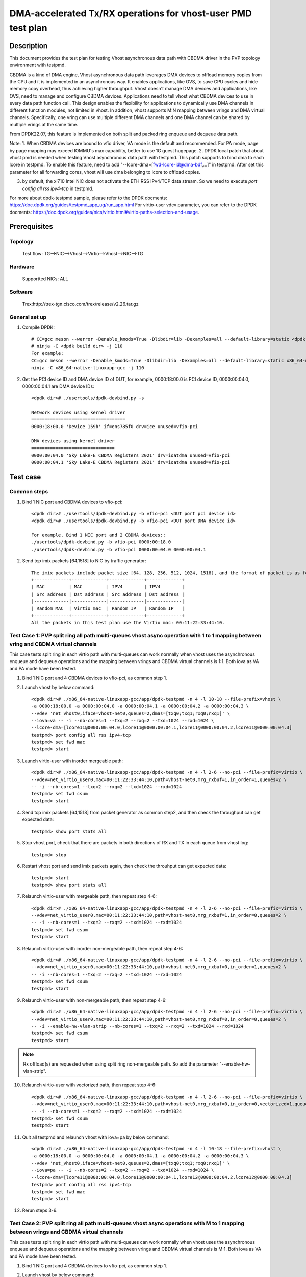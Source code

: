 .. SPDX-License-Identifier: BSD-3-Clause
   Copyright(c) 2022 Intel Corporation

=============================================================
DMA-accelerated Tx/RX operations for vhost-user PMD test plan
=============================================================

Description
===========

This document provides the test plan for testing Vhost asynchronous
data path with CBDMA driver in the PVP topology environment with testpmd.

CBDMA is a kind of DMA engine, Vhost asynchronous data path leverages DMA devices
to offload memory copies from the CPU and it is implemented in an asynchronous way.
It enables applications, like OVS, to save CPU cycles and hide memory copy overhead, thus achieving higher throughput.
Vhost doesn't manage DMA devices and applications, like OVS, need to manage and configure CBDMA devices.
Applications need to tell vhost what CBDMA devices to use in every data path function call.
This design enables the flexibility for applications to dynamically use DMA channels in different
function modules, not limited in vhost. In addition, vhost supports M:N mapping between vrings
and DMA virtual channels. Specifically, one vring can use multiple different DMA channels
and one DMA channel can be shared by multiple vrings at the same time.

From DPDK22.07, this feature is implemented on both split and packed ring enqueue and dequeue data path.

Note:
1. When CBDMA devices are bound to vfio driver, VA mode is the default and recommended.
For PA mode, page by page mapping may exceed IOMMU's max capability, better to use 1G guest hugepage.
2. DPDK local patch that about vhost pmd is needed when testing Vhost asynchronous data path with testpmd.
This patch supports to bind dma to each lcore in testpmd. To enable this feature, need to add
"--lcore-dma=[fwd-lcore-id@dma-bdf,...]" in testpmd. After set this parameter for all forwarding cores,
vhost will use dma belonging to lcore to offload copies.

3. by default, the xl710 Intel NIC does not activate the ETH RSS IPv4/TCP data stream. So we need to execute  `port config all rss ipv4-tcp` in testpmd.

For more about dpdk-testpmd sample, please refer to the DPDK docments:
https://doc.dpdk.org/guides/testpmd_app_ug/run_app.html
For virtio-user vdev parameter, you can refer to the DPDK docments:
https://doc.dpdk.org/guides/nics/virtio.html#virtio-paths-selection-and-usage.

Prerequisites
=============

Topology
--------
    Test flow: TG-->NIC-->Vhost-->Virtio-->Vhost-->NIC-->TG

Hardware
--------
    Supportted NICs: ALL

Software
--------
    Trex:http://trex-tgn.cisco.com/trex/release/v2.26.tar.gz

General set up
--------------
1. Compile DPDK::

    # CC=gcc meson --werror -Denable_kmods=True -Dlibdir=lib -Dexamples=all --default-library=static <dpdk build dir>
    # ninja -C <dpdk build dir> -j 110
    For example:
    CC=gcc meson --werror -Denable_kmods=True -Dlibdir=lib -Dexamples=all --default-library=static x86_64-native-linuxapp-gcc
    ninja -C x86_64-native-linuxapp-gcc -j 110

2. Get the PCI device ID and DMA device ID of DUT, for example, 0000:18:00.0 is PCI device ID, 0000:00:04.0, 0000:00:04.1 are DMA device IDs::

    <dpdk dir># ./usertools/dpdk-devbind.py -s

    Network devices using kernel driver
    ===================================
    0000:18:00.0 'Device 159b' if=ens785f0 drv=ice unused=vfio-pci

    DMA devices using kernel driver
    ===============================
    0000:00:04.0 'Sky Lake-E CBDMA Registers 2021' drv=ioatdma unused=vfio-pci
    0000:00:04.1 'Sky Lake-E CBDMA Registers 2021' drv=ioatdma unused=vfio-pci

Test case
=========

Common steps
------------
1. Bind 1 NIC port and CBDMA devices to vfio-pci::

    <dpdk dir># ./usertools/dpdk-devbind.py -b vfio-pci <DUT port pci device id>
    <dpdk dir># ./usertools/dpdk-devbind.py -b vfio-pci <DUT port DMA device id>

    For example, Bind 1 NIC port and 2 CBDMA devices::
    ./usertools/dpdk-devbind.py -b vfio-pci 0000:00:18.0
    ./usertools/dpdk-devbind.py -b vfio-pci 0000:00:04.0 0000:00:04.1

2. Send tcp imix packets [64,1518] to NIC by traffic generator::

    The imix packets include packet size [64, 128, 256, 512, 1024, 1518], and the format of packet is as follows.
    +-------------+-------------+-------------+-------------+
    | MAC         | MAC         | IPV4        | IPV4        |
    | Src address | Dst address | Src address | Dst address |
    |-------------|-------------|-------------|-------------|
    | Random MAC  | Virtio mac  | Random IP   | Random IP   |
    +-------------+-------------+-------------+-------------+
    All the packets in this test plan use the Virtio mac: 00:11:22:33:44:10.

Test Case 1: PVP split ring all path multi-queues vhost async operation with 1 to 1 mapping between vring and CBDMA virtual channels
------------------------------------------------------------------------------------------------------------------------------------
This case tests split ring in each virtio path with multi-queues can work normally when vhost uses the asynchronous enqueue and dequeue operations
and the mapping between vrings and CBDMA virtual channels is 1:1. Both iova as VA and PA mode have been tested.

1. Bind 1 NIC port and 4 CBDMA devices to vfio-pci, as common step 1.

2. Launch vhost by below command::

	<dpdk dir># ./x86_64-native-linuxapp-gcc/app/dpdk-testpmd -n 4 -l 10-18 --file-prefix=vhost \
	-a 0000:18:00.0 -a 0000:00:04.0 -a 0000:00:04.1 -a 0000:00:04.2 -a 0000:00:04.3 \
	--vdev 'net_vhost0,iface=vhost-net0,queues=2,dmas=[txq0;txq1;rxq0;rxq1]' \
	--iova=va -- -i --nb-cores=1 --txq=2 --rxq=2 --txd=1024 --rxd=1024 \
	--lcore-dma=[lcore11@0000:00:04.0,lcore11@0000:00:04.1,lcore11@0000:00:04.2,lcore11@0000:00:04.3]
	testpmd> port config all rss ipv4-tcp
	testpmd> set fwd mac
	testpmd> start

3. Launch virtio-user with inorder mergeable path::

	<dpdk dir># ./x86_64-native-linuxapp-gcc/app/dpdk-testpmd -n 4 -l 2-6 --no-pci --file-prefix=virtio \
	--vdev=net_virtio_user0,mac=00:11:22:33:44:10,path=vhost-net0,mrg_rxbuf=1,in_order=1,queues=2 \
	-- -i --nb-cores=1 --txq=2 --rxq=2 --txd=1024 --rxd=1024
	testpmd> set fwd csum
	testpmd> start

4. Send tcp imix packets [64,1518] from packet generator as common step2, and then check the throughput can get expected data::

    testpmd> show port stats all

5. Stop vhost port, check that there are packets in both directions of RX and TX in each queue from vhost log::

    testpmd> stop

6. Restart vhost port and send imix packets again, then check the throuhput can get expected data::

    testpmd> start
    testpmd> show port stats all

7. Relaunch virtio-user with mergeable path, then repeat step 4-6::

	<dpdk dir># ./x86_64-native-linuxapp-gcc/app/dpdk-testpmd -n 4 -l 2-6 --no-pci --file-prefix=virtio \
	--vdev=net_virtio_user0,mac=00:11:22:33:44:10,path=vhost-net0,mrg_rxbuf=1,in_order=0,queues=2 \
	-- -i --nb-cores=1 --txq=2 --rxq=2 --txd=1024 --rxd=1024
	testpmd> set fwd csum
	testpmd> start

8. Relaunch virtio-user with inorder non-mergeable path, then repeat step 4-6::

	<dpdk dir># ./x86_64-native-linuxapp-gcc/app/dpdk-testpmd -n 4 -l 2-6 --no-pci --file-prefix=virtio \
	--vdev=net_virtio_user0,mac=00:11:22:33:44:10,path=vhost-net0,mrg_rxbuf=0,in_order=1,queues=2 \
	-- -i --nb-cores=1 --txq=2 --rxq=2 --txd=1024 --rxd=1024
	testpmd> set fwd csum
	testpmd> start

9. Relaunch virtio-user with non-mergeable path, then repeat step 4-6::

	<dpdk dir># ./x86_64-native-linuxapp-gcc/app/dpdk-testpmd -n 4 -l 2-6 --no-pci --file-prefix=virtio \
	--vdev=net_virtio_user0,mac=00:11:22:33:44:10,path=vhost-net0,mrg_rxbuf=0,in_order=0,queues=2 \
	-- -i --enable-hw-vlan-strip --nb-cores=1 --txq=2 --rxq=2 --txd=1024 --rxd=1024
	testpmd> set fwd csum
	testpmd> start

.. note::

	Rx offload(s) are requested when using split ring non-mergeable path. So add the parameter "--enable-hw-vlan-strip".

10. Relaunch virtio-user with vectorized path, then repeat step 4-6::

	<dpdk dir># ./x86_64-native-linuxapp-gcc/app/dpdk-testpmd -n 4 -l 2-6 --no-pci --file-prefix=virtio \
	--vdev=net_virtio_user0,mac=00:11:22:33:44:10,path=vhost-net0,mrg_rxbuf=0,in_order=0,vectorized=1,queues=2 \
	-- -i --nb-cores=1 --txq=2 --rxq=2 --txd=1024 --rxd=1024
	testpmd> set fwd csum
	testpmd> start

11. Quit all testpmd and relaunch vhost with iova=pa by below command::

	<dpdk dir># ./x86_64-native-linuxapp-gcc/app/dpdk-testpmd -n 4 -l 10-18 --file-prefix=vhost \
	-a 0000:18:00.0 -a 0000:00:04.0 -a 0000:00:04.1 -a 0000:00:04.2 -a 0000:00:04.3 \
	--vdev 'net_vhost0,iface=vhost-net0,queues=2,dmas=[txq0;txq1;rxq0;rxq1]' \
	--iova=pa -- -i --nb-cores=2 --txq=2 --rxq=2 --txd=1024 --rxd=1024 \
	--lcore-dma=[lcore11@0000:00:04.0,lcore11@0000:00:04.1,lcore12@0000:00:04.2,lcore12@0000:00:04.3]
	testpmd> port config all rss ipv4-tcp
	testpmd> set fwd mac
	testpmd> start

12. Rerun steps 3-6.

Test Case 2: PVP split ring all path multi-queues vhost async operations with M to 1 mapping between vrings and CBDMA virtual channels
--------------------------------------------------------------------------------------------------------------------------------------
This case tests split ring in each virtio path with multi-queues can work normally when vhost uses the asynchronous enqueue and dequeue operations
and the mapping between vrings and CBDMA virtual channels is M:1. Both iova as VA and PA mode have been tested.

1. Bind 1 NIC port and 4 CBDMA devices to vfio-pci, as common step 1.

2. Launch vhost by below command::

	<dpdk dir># ./x86_64-native-linuxapp-gcc/app/dpdk-testpmd -n 4 -l 10-18 --file-prefix=vhost -a 0000:18:00.0 -a 0000:00:04.0 -a 0000:00:04.1 -a 0000:00:04.2 -a 0000:00:04.3 \
	--vdev 'net_vhost0,iface=vhost-net0,queues=8,dmas=[txq0;txq1;txq2;txq3;txq4;txq5;txq6;txq7;rxq0;rxq1;rxq2;rxq3;rxq4;rxq5;rxq6;rxq7]' \
	--iova=va -- -i --nb-cores=4 --txq=8 --rxq=8 --txd=1024 --rxd=1024 \
	--lcore-dma=[lcore11@0000:00:04.0,lcore12@0000:00:04.1,lcore13@0000:00:04.2,lcore14@0000:00:04.3]
	testpmd> port config all rss ipv4-tcp
	testpmd> set fwd mac
	testpmd> start

3. Launch virtio-user with inorder mergeable path::

	<dpdk dir># ./x86_64-native-linuxapp-gcc/app/dpdk-testpmd -n 4 -l 2-6 --no-pci --file-prefix=virtio \
	--vdev=net_virtio_user0,mac=00:11:22:33:44:10,path=vhost-net0,mrg_rxbuf=1,in_order=1,queues=8 \
	-- -i --nb-cores=4 --txq=8 --rxq=8 --txd=1024 --rxd=1024
	testpmd> set fwd csum
	testpmd> start

3. Send tcp imix packets [64,1518] from packet generator as common step2, and then check the throughput can get expected data::

	testpmd> show port stats all

5. Stop vhost port, check that there are packets in both directions of RX and TX in each queue from vhost log::

	testpmd> stop

6. Restart vhost port and send imix packets again, then check the throuhput can get expected data::

	testpmd> start
	testpmd> show port stats all

7. Relaunch virtio-user with mergeable path, then repeat step 4-6::

	<dpdk dir># ./x86_64-native-linuxapp-gcc/app/dpdk-testpmd -n 4 -l 2-6 --no-pci --file-prefix=virtio \
	--vdev=net_virtio_user0,mac=00:11:22:33:44:10,path=vhost-net0,mrg_rxbuf=1,in_order=0,queues=8 \
	-- -i --nb-cores=4 --txq=8 --rxq=8 --txd=1024 --rxd=1024
	testpmd> set fwd csum
	testpmd> start

8. Relaunch virtio-user with inorder non-mergeable path, then repeat step 4-6::

	<dpdk dir># ./x86_64-native-linuxapp-gcc/app/dpdk-testpmd -n 4 -l 2-6 --no-pci --file-prefix=virtio \
	--vdev=net_virtio_user0,mac=00:11:22:33:44:10,path=vhost-net0,mrg_rxbuf=0,in_order=1,queues=8 \
	-- -i --nb-cores=4 --txq=8 --rxq=8 --txd=1024 --rxd=1024
	testpmd> set fwd csum
	testpmd> start

9. Relaunch virtio-user with non-mergeable path, then repeat step 4-6::

	<dpdk dir># ./x86_64-native-linuxapp-gcc/app/dpdk-testpmd -n 4 -l 2-6 --no-pci --file-prefix=virtio \
	--vdev=net_virtio_user0,mac=00:11:22:33:44:10,path=vhost-net0,mrg_rxbuf=0,in_order=0,queues=8 \
	-- -i --enable-hw-vlan-strip --nb-cores=4 --txq=8 --rxq=8 --txd=1024 --rxd=1024
	testpmd> set fwd csum
	testpmd> start

10. Relaunch virtio-user with vectorized path, then repeat step 4-6::

	<dpdk dir># ./x86_64-native-linuxapp-gcc/app/dpdk-testpmd -n 4 -l 2-6 --no-pci --file-prefix=virtio \
	--vdev=net_virtio_user0,mac=00:11:22:33:44:10,path=vhost-net0,mrg_rxbuf=0,in_order=0,vectorized=1,queues=8 \
	-- -i --nb-cores=4 --txq=8 --rxq=8 --txd=1024 --rxd=1024
	testpmd> set fwd csum
	testpmd> start

11. Quit all testpmd and relaunch vhost by below command::

	<dpdk dir># ./x86_64-native-linuxapp-gcc/app/dpdk-testpmd -n 4 -l 10-18 --file-prefix=vhost -a 0000:18:00.0 -a 0000:00:04.0 \
	--vdev 'net_vhost0,iface=vhost-net0,queues=8,dmas=[txq0;txq1;txq2;txq3;txq4;txq5;txq6;txq7;rxq0;rxq1;rxq2;rxq3;rxq4;rxq5;rxq6;rxq7]' \
	--iova=va -- -i --nb-cores=4 --txq=8 --rxq=8 --txd=1024 --rxd=1024 \
	--lcore-dma=[lcore11@0000:00:04.0,lcore12@0000:00:04.0,lcore13@0000:00:04.0,lcore14@0000:00:04.0]
	testpmd> port config all rss ipv4-tcp
	testpmd> set fwd mac
	testpmd> start

12. Rerun steps 7.

13. Quit all testpmd and relaunch vhost with iova=pa by below command::

	<dpdk dir># ./x86_64-native-linuxapp-gcc/app/dpdk-testpmd -n 4 -l 10-18 --file-prefix=vhost -a 0000:18:00.0 -a 0000:00:04.0 \
	--vdev 'net_vhost0,iface=vhost-net0,queues=8,dmas=[txq0;txq1;txq2;txq3;txq4;txq5;txq6;txq7;rxq0;rxq1;rxq2;rxq3;rxq4;rxq5;rxq6;rxq7]' \
	--iova=pa -- -i --nb-cores=8 --txq=8 --rxq=8 --txd=1024 --rxd=1024 \
	--lcore-dma=[lcore11@0000:00:04.0,lcore12@0000:00:04.0,lcore13@0000:00:04.0,lcore14@0000:00:04.0，lcore15@0000:00:04.0,lcore16@0000:00:04.0,lcore17@0000:00:04.0,lcore18@0000:00:04.0]
	testpmd> port config all rss ipv4-tcp
	testpmd> set fwd mac
	testpmd> start

14. Rerun steps 8.

Test Case 3: PVP split ring dynamic queue number vhost async operations with M to N mapping between vrings and CBDMA virtual channels
-------------------------------------------------------------------------------------------------------------------------------------
This case tests if the vhost-user async operation with cbdma channels can work normally when the queue number of split ring dynamic change. Both iova as VA and PA mode have been tested.

1. Bind 1 NIC port and 8 CBDMA devices to vfio-pci, as common step 1.

2. Launch vhost by below command(1:N mapping)::

	<dpdk dir>#./x86_64-native-linuxapp-gcc/app/dpdk-testpmd -n 4 -l 10-18 -a 0000:18:00.0 -a 0000:00:04.0 -a 0000:00:04.1 -a 0000:00:04.2 -a 0000:00:04.3 -a 0000:00:04.4 -a 0000:00:04.5 -a 0000:00:04.6 -a 0000:00:04.7 \
	--file-prefix=vhost --vdev 'net_vhost0,iface=vhost-net0,queues=8,client=1,dmas=[txq0;txq1;rxq0;rxq1]' \
	--iova=va -- -i --nb-cores=2 --txq=2 --rxq=2 --txd=1024 --rxd=1024 \
	--lcore-dma=[lcore11@0000:00:04.0,lcore11@0000:00:04.1,lcore11@0000:00:04.2,lcore11@0000:00:04.3,lcore12@0000:00:04.4,lcore12@0000:00:04.5,lcore12@0000:00:04.6,lcore12@0000:00:04.7]
	testpmd> port config all rss ipv4-tcp
	testpmd>set fwd mac
	testpmd>start

3. Launch virtio-user by below command::

	<dpdk dir>#./x86_64-native-linuxapp-gcc/app/dpdk-testpmd -n 4 -l 2-6 --no-pci --file-prefix=virtio \
	--vdev=net_virtio_user0,mac=00:11:22:33:44:10,path=vhost-net0,mrg_rxbuf=1,in_order=1,queues=8,server=1 \
	-- -i --nb-cores=4 --txq=8 --rxq=8 --txd=1024 --rxd=1024
	testpmd>set fwd csum
	testpmd>start

4. Send tcp imix packets[64,1518] from packet generator with random ip, check perforamnce can get target.

5. Stop vhost port, check that there are packets in both directions of RX and TX in each queue from vhost log::

	testpmd>stop

6. Quit and relaunch vhost without CBDMA::

	<dpdk dir># ./x86_64-native-linuxapp-gcc/app/dpdk-testpmd -n 4 -l 10-18 -a 0000:18:00.0 \
	--file-prefix=vhost --vdev 'net_vhost0,iface=vhost-net0,queues=8,client=1' \
	--iova=va -- -i --nb-cores=1 --txq=1 --rxq=1 --txd=1024 --rxd=1024
	testpmd> port config all rss ipv4-tcp
	testpmd>set fwd mac
	testpmd>start

7. Rerun step 4-5.

8. Quit and relaunch vhost by below command::

	<dpdk dir># ./x86_64-native-linuxapp-gcc/app/dpdk-testpmd -n 4 -l 10-18 -a 0000:18:00.0 -a 0000:00:04.0 -a 0000:00:04.1 -a 0000:00:04.2 -a 0000:00:04.3 \
	--file-prefix=vhost --vdev 'net_vhost0,iface=vhost-net0,queues=8,client=1,dmas=[rxq0;rxq1;rxq2;rxq3]' \
	--iova=va -- -i --nb-cores=4 --txq=4 --rxq=4 --txd=1024 --rxd=1024 \
	--lcore-dma=[lcore11@0000:00:04.0,lcore12@0000:00:04.1,lcore13@0000:00:04.2,lcore14@0000:00:04.3]
	testpmd> port config all rss ipv4-tcp
	testpmd>set fwd mac
	testpmd>start

9. Rerun step 4-5.

10. Quit and relaunch vhost with M:N mapping between vrings and CBDMA virtual channels::

	<dpdk dir># ./x86_64-native-linuxapp-gcc/app/dpdk-testpmd -n 4 -l 10-18 -a 0000:18:00.0 -a 0000:00:04.0 -a 0000:00:04.1 -a 0000:00:04.2 -a 0000:00:04.3 -a 0000:00:04.4 -a 0000:00:04.5 -a 0000:00:04.6 -a 0000:00:04.7 \
	--file-prefix=vhost --vdev 'net_vhost0,iface=vhost-net0,queues=8,client=1,dmas=[txq0;txq1;txq2;txq3;txq4;txq5;rxq2;rxq3;rxq4;rxq5;rxq6;rxq7]' \
	--iova=va -- -i --nb-cores=2 --txq=8 --rxq=8 --txd=1024 --rxd=1024 \
	--lcore-dma=[lcore11@0000:00:04.0,lcore11@0000:00:04.1,lcore12@0000:00:04.1,lcore12@0000:00:04.2,lcore12@0000:00:04.3,lcore12@0000:00:04.4,lcore12@0000:00:04.5,lcore12@0000:00:04.6,lcore12@0000:00:04.7]
	testpmd> port config all rss ipv4-tcp
	testpmd>set fwd mac
	testpmd>start

11. Rerun step 4-5.

12. Quit and relaunch vhost with diff mapping between vrings and CBDMA virtual channels::

	<dpdk dir># ./x86_64-native-linuxapp-gcc/app/dpdk-testpmd -n 4 -l 10-18 --file-prefix=vhost -a 0000:18:00.0 -a 0000:00:04.0 -a 0000:00:04.1 -a 0000:00:04.2 -a 0000:00:04.3 -a 0000:00:04.4 -a 0000:00:04.5 -a 0000:00:04.6 -a 0000:00:04.7 \
	--vdev 'net_vhost0,iface=vhost-net0,queues=8,client=1,dmas=[txq0;txq1;txq2;txq3;txq4;txq5;txq6;rxq2;rxq3;rxq4;rxq5;rxq6;rxq7]' \
	--iova=va -- -i --nb-cores=4 --txq=8 --rxq=8 --txd=1024 --rxd=1024 \
	--lcore-dma=[lcore11@0000:00:04.0,lcore12@0000:00:04.0,lcore12@0000:00:04.1,lcore12@0000:00:04.2,lcore13@0000:00:04.3,lcore13@0000:00:04.4,lcore13@0000:00:04.5,lcore13@0000:00:04.6,lcore14@0000:00:04.4,lcore14@0000:00:04.5,lcore14@0000:00:04.6,lcore14@0000:00:04.7]
	testpmd> port config all rss ipv4-tcp
	testpmd>set fwd mac
	testpmd>start

13. Start vhost port and rerun step 4-5.

14. Quit and relaunch virtio-user by below command::

	<dpdk dir># ./x86_64-native-linuxapp-gcc/app/dpdk-testpmd -n 4 -l 2-6 --no-pci --file-prefix=virtio \
	--vdev=net_virtio_user0,mac=00:11:22:33:44:10,path=vhost-net0,mrg_rxbuf=1,in_order=0,queues=8,server=1 \
	-- -i --nb-cores=4 --txq=8 --rxq=8 --txd=1024 --rxd=1024
	testpmd>set fwd csum
	testpmd>start

15. Rerun step 4-5.

16. Quit and relaunch vhost with iova=pa by below command::

	<dpdk dir># ./x86_64-native-linuxapp-gcc/app/dpdk-testpmd -n 4 -l 10-18 --file-prefix=vhost -a 0000:18:00.0 \
	-a 0000:00:04.0 -a 0000:00:04.1 -a 0000:00:04.2 \
	--vdev 'net_vhost0,iface=vhost-net0,queues=8,client=1,dmas=[txq0;txq1;txq2;txq3;txq4;txq5;rxq2;rxq3;rxq4;rxq5;rxq6;rxq7]' \
	--iova=pa -- -i --nb-cores=5 --txq=8 --rxq=8 --txd=1024 --rxd=1024 \
	--lcore-dma=[lcore11@0000:00:04.0,lcore12@0000:00:04.0,lcore13@0000:00:04.1,lcore13@0000:00:04.2,lcore14@0000:00:04.1,lcore14@0000:00:04.2,lcore15@0000:00:04.1,lcore15@0000:00:04.2]
	testpmd> port config all rss ipv4-tcp
	testpmd>set fwd mac
	testpmd>start

17. Rerun step 4-5.

Test Case 4: PVP packed ring all path multi-queues vhost async operations with 1 to 1 mapping between vrings and CBDMA virtual channels
---------------------------------------------------------------------------------------------------------------------------------------
This case tests packed ring in each virtio path with multi-queues can work normally when vhost uses the asynchronous enqueue and dequeue operations
and the mapping between vrings and CBDMA virtual channels is 1:1. Both iova as VA and PA mode have been tested.

1. Bind 1 NIC port and 4 CBDMA devices to vfio-pci, as common step 1.

2. Launch vhost by below command::

	<dpdk dir># ./x86_64-native-linuxapp-gcc/app/dpdk-testpmd -n 4 -l 10-18 --file-prefix=vhost \
	-a 0000:18:00.0 -a 0000:00:04.0 -a 0000:00:04.1 -a 0000:00:04.2 -a 0000:00:04.3 \
	--vdev 'net_vhost0,iface=vhost-net0,queues=2,dmas=[txq0;txq1;rxq0;rxq1]' \
	--iova=va -- -i --nb-cores=1 --txq=2 --rxq=2 --txd=1024 --rxd=1024 \
	--lcore-dma=[lcore11@0000:00:04.0,lcore11@0000:00:04.1,lcore11@0000:00:04.2,lcore11@0000:00:04.3]
	testpmd> port config all rss ipv4-tcp
	testpmd> set fwd mac
	testpmd> start

3. Launch virtio-user with inorder mergeable path::

	<dpdk dir># ./x86_64-native-linuxapp-gcc/app/dpdk-testpmd -n 4 -l 2-6 --no-pci --file-prefix=virtio \
	--vdev=net_virtio_user0,mac=00:11:22:33:44:10,path=vhost-net0,mrg_rxbuf=1,in_order=1,queues=2,packed_vq=1 \
	-- -i --nb-cores=1 --txq=2 --rxq=2 --txd=1024 --rxd=1024
	testpmd> set fwd csum
	testpmd> start

4. Send tcp imix packets [64,1518] from packet generator as common step2, and then check the throughput can get expected data::

	testpmd> show port stats all

5. Stop vhost port, check that there are packets in both directions of RX and TX in each queue from vhost log::

	testpmd> stop

6. Restart vhost port and send imix packets again, then check the throuhput can get expected data::

	testpmd> start
	testpmd> show port stats all

7. Relaunch virtio-user with mergeable path, then repeat step 4-6::

	<dpdk dir># ./x86_64-native-linuxapp-gcc/app/dpdk-testpmd -n 4 -l 2-6 --no-pci --file-prefix=virtio \
	--vdev=net_virtio_user0,mac=00:11:22:33:44:10,path=vhost-net0,mrg_rxbuf=1,in_order=0,queues=2,packed_vq=1 \
	-- -i --nb-cores=1 --txq=2 --rxq=2 --txd=1024 --rxd=1024
	testpmd> set fwd csum
	testpmd> start

8. Relaunch virtio-user with inorder non-mergeable path, then repeat step 4-6::

	<dpdk dir># ./x86_64-native-linuxapp-gcc/app/dpdk-testpmd -n 4 -l 2-6 --no-pci --file-prefix=virtio \
	--vdev=net_virtio_user0,mac=00:11:22:33:44:10,path=vhost-net0,mrg_rxbuf=0,in_order=1,queues=2,packed_vq=1 \
	-- -i --nb-cores=1 --txq=2 --rxq=2 --txd=1024 --rxd=1024
	testpmd> set fwd csum
	testpmd> start

9. Relaunch virtio-user with non-mergeable path, then repeat step 4-6::

	<dpdk dir># ./x86_64-native-linuxapp-gcc/app/dpdk-testpmd -n 4 -l 2-6 --no-pci --file-prefix=virtio \
	--vdev=net_virtio_user0,mac=00:11:22:33:44:10,path=vhost-net0,mrg_rxbuf=0,in_order=0,queues=2,packed_vq=1 \
	-- -i --nb-cores=1 --txq=2 --rxq=2 --txd=1024 --rxd=1024
	testpmd> set fwd csum
	testpmd> start

10. Relaunch virtio-user with vectorized path, then repeat step 4-6::

	<dpdk dir># ./x86_64-native-linuxapp-gcc/app/dpdk-testpmd -n 4 -l 2-6 --no-pci --file-prefix=virtio --force-max-simd-bitwidth=512 \
	--vdev=net_virtio_user0,mac=00:11:22:33:44:10,path=vhost-net0,mrg_rxbuf=0,in_order=0,packed_vq=1,vectorized=1,queues=2 \
	-- -i --nb-cores=1 --txq=2 --rxq=2 --txd=1024 --rxd=1024
	testpmd> set fwd csum
	testpmd> start

.. note::

	If building and running environment support (AVX512 || NEON) && in-order feature is negotiated && Rx mergeable
	is not negotiated && TCP_LRO Rx offloading is disabled && vectorized option enabled, packed virtqueue vectorized Rx path will be selected.

11. Relaunch virtio-user with vectorized path and ring size is not power of 2, then repeat step 4-6::

	<dpdk dir># ./x86_64-native-linuxapp-gcc/app/dpdk-testpmd -n 4 -l 2-6 --no-pci --file-prefix=virtio --force-max-simd-bitwidth=512 \
	--vdev=net_virtio_user0,mac=00:11:22:33:44:10,path=vhost-net0,mrg_rxbuf=0,in_order=0,packed_vq=1,vectorized=1,queues=2,queue_size=1025 \
	-- -i --nb-cores=1 --txq=2 --rxq=2 --txd=1025 --rxd=1025
	testpmd> set fwd csum
	testpmd> start

12. Quit all testpmd and relaunch vhost with iova=pa by below command::

	<dpdk dir># ./x86_64-native-linuxapp-gcc/app/dpdk-testpmd -n 4 -l 10-18 --file-prefix=vhost \
	-a 0000:18:00.0 -a 0000:00:04.0 -a 0000:00:04.1 -a 0000:00:04.2 -a 0000:00:04.3 \
	--vdev 'net_vhost0,iface=vhost-net0,queues=2,dmas=[txq0;txq1;rxq0;rxq1]' \
	--iova=pa -- -i --nb-cores=2 --txq=2 --rxq=2 --txd=1024 --rxd=1024 \
	--lcore-dma=[lcore11@0000:00:04.0,lcore11@0000:00:04.1,lcore12@0000:00:04.2,lcore12@0000:00:04.3]
	testpmd> port config all rss ipv4-tcp
	testpmd> set fwd mac
	testpmd> start

13. Rerun steps 3-6.

Test Case 5: PVP packed ring all path multi-queues vhost async operations with M to 1 mapping between vrings and CBDMA virtual channels
---------------------------------------------------------------------------------------------------------------------------------------
This case tests packed ring in each virtio path with multi-queues can work normally when vhost uses the asynchronous enqueue and dequeue operations
and the mapping between vrings and CBDMA virtual channels is M:1. Both iova as VA and PA mode have been tested.

1. Bind 1 NIC port and 4 CBDMA devices to vfio-pci, as common step 1.

2. Launch vhost by below command::

	<dpdk dir># ./x86_64-native-linuxapp-gcc/app/dpdk-testpmd -n 4 -l 10-18 --file-prefix=vhost -a 0000:18:00.0 -a 0000:00:04.0 -a 0000:00:04.1 -a 0000:00:04.2 -a 0000:00:04.3 \
	--vdev 'net_vhost0,iface=vhost-net0,queues=8,dmas=[txq0;txq1;txq2;txq3;txq4;txq5;txq6;txq7;rxq0;rxq1;rxq2;rxq3;rxq4;rxq5;rxq6;rxq7]' \
	--iova=va -- -i --nb-cores=4 --txq=8 --rxq=8 --txd=1024 --rxd=1024 \
	--lcore-dma=[lcore11@0000:00:04.0,lcore12@0000:00:04.1,lcore13@0000:00:04.2,lcore14@0000:00:04.3]
	testpmd> port config all rss ipv4-tcp
	testpmd> set fwd mac
	testpmd> start

3. Launch virtio-user with inorder mergeable path::

	<dpdk dir># ./x86_64-native-linuxapp-gcc/app/dpdk-testpmd -n 4 -l 2-6 --no-pci --file-prefix=virtio \
	--vdev=net_virtio_user0,mac=00:11:22:33:44:10,path=vhost-net0,mrg_rxbuf=1,in_order=1,queues=8,packed_vq=1 \
	-- -i --nb-cores=4 --txq=8 --rxq=8 --txd=1024 --rxd=1024
	testpmd> set fwd csum
	testpmd> start

4. Send tcp imix packets [64,1518] from packet generator as common step2, and then check the throughput can get expected data::

	testpmd> show port stats all

5. Stop vhost port, check that there are packets in both directions of RX and TX in each queue from vhost log::

	testpmd> stop

6. Restart vhost port and send imix packets again, then check the throuhput can get expected data::

	testpmd> start
	testpmd> show port stats all

7. Relaunch virtio-user with mergeable path, then repeat step 4-6::

	<dpdk dir># ./x86_64-native-linuxapp-gcc/app/dpdk-testpmd -n 4 -l 2-6 --no-pci --file-prefix=virtio \
	--vdev=net_virtio_user0,mac=00:11:22:33:44:10,path=vhost-net0,mrg_rxbuf=1,in_order=0,queues=8,packed_vq=1 \
	-- -i --nb-cores=4 --txq=8 --rxq=8 --txd=1024 --rxd=1024
	testpmd> set fwd csum
	testpmd> start

8. Relaunch virtio-user with inorder non-mergeable path, then repeat step 4-6::

	<dpdk dir># ./x86_64-native-linuxapp-gcc/app/dpdk-testpmd -n 4 -l 2-6 --no-pci --file-prefix=virtio \
	--vdev=net_virtio_user0,mac=00:11:22:33:44:10,path=vhost-net0,mrg_rxbuf=0,in_order=1,queues=8,packed_vq=1 \
	-- -i --nb-cores=4 --txq=8 --rxq=8 --txd=1024 --rxd=1024
	testpmd> set fwd csum
	testpmd> start

9. Relaunch virtio-user with non-mergeable path, then repeat step 4-6::

	<dpdk dir># ./x86_64-native-linuxapp-gcc/app/dpdk-testpmd -n 4 -l 2-6 --no-pci --file-prefix=virtio \
	--vdev=net_virtio_user0,mac=00:11:22:33:44:10,path=vhost-net0,mrg_rxbuf=0,in_order=0,queues=8,packed_vq=1 \
	-- -i --nb-cores=4 --txq=8 --rxq=8 --txd=1024 --rxd=1024
	testpmd> set fwd csum
	testpmd> start

10. Relaunch virtio-user with vectorized path, then repeat step 4-6::

	<dpdk dir># ./x86_64-native-linuxapp-gcc/app/dpdk-testpmd -n 4 -l 2-6 --no-pci --file-prefix=virtio --force-max-simd-bitwidth=512 \
	--vdev=net_virtio_user0,mac=00:11:22:33:44:10,path=vhost-net0,mrg_rxbuf=0,in_order=0,packed_vq=1,vectorized=1,queues=8 \
	-- -i --nb-cores=4 --txq=8 --rxq=8 --txd=1024 --rxd=1024
	testpmd> set fwd csum
	testpmd> start

11. Relaunch virtio-user with vectorized path and ring size is not power of 2, then repeat step 4-6::

	<dpdk dir># ./x86_64-native-linuxapp-gcc/app/dpdk-testpmd -n 4 -l 2-6 --no-pci --file-prefix=virtio --force-max-simd-bitwidth=512 \
	--vdev=net_virtio_user0,mac=00:11:22:33:44:10,path=vhost-net0,mrg_rxbuf=0,in_order=0,packed_vq=1,vectorized=1,queues=8,queue_size=1025 \
	-- -i --nb-cores=4 --txq=8 --rxq=8 --txd=1025 --rxd=1025
	testpmd> set fwd csum
	testpmd> start

12. Quit all testpmd and relaunch vhost by below command::

	<dpdk dir># ./x86_64-native-linuxapp-gcc/app/dpdk-testpmd -n 4 -l 10-18 --file-prefix=vhost -a 0000:18:00.0 -a 0000:00:04.0 \
	--vdev 'net_vhost0,iface=vhost-net0,queues=8,dmas=[txq0;txq1;txq2;txq3;txq4;txq5;txq6;txq7;rxq0;rxq1;rxq2;rxq3;rxq4;rxq5;rxq6;rxq7]' \
	--iova=va -- -i --nb-cores=4 --txq=8 --rxq=8 --txd=1024 --rxd=1024 \
	--lcore-dma=[lcore11@0000:00:04.0,lcore12@0000:00:04.0,lcore13@0000:00:04.0,lcore14@0000:00:04.0]
	testpmd> port config all rss ipv4-tcp
	testpmd> set fwd mac
	testpmd> start

13. Rerun steps 7.

14. Quit all testpmd and relaunch vhost with iova=pa by below command::

	<dpdk dir># ./x86_64-native-linuxapp-gcc/app/dpdk-testpmd -n 4 -l 10-18 --file-prefix=vhost -a 0000:18:00.0 -a 0000:00:04.0 \
	--vdev 'net_vhost0,iface=vhost-net0,queues=8,dmas=[txq0;txq1;txq2;txq3;txq4;txq5;txq6;txq7;rxq0;rxq1;rxq2;rxq3;rxq4;rxq5;rxq6;rxq7]' \
	--iova=pa -- -i --nb-cores=8 --txq=8 --rxq=8 --txd=1024 --rxd=1024 \
	--lcore-dma=[lcore11@0000:00:04.0,lcore12@0000:00:04.0,lcore13@0000:00:04.0,lcore14@0000:00:04.0,lcore15@0000:00:04.0,lcore16@0000:00:04.0,lcore17@0000:00:04.0,lcore18@0000:00:04.0]
	testpmd> port config all rss ipv4-tcp
	testpmd> set fwd mac
	testpmd> start

15. Rerun steps 8.

Test Case 6: PVP packed ring dynamic queue number vhost async operations with M to N mapping between vrings and CBDMA virtual channels
--------------------------------------------------------------------------------------------------------------------------------------
This case tests if the vhost-user async operation with cbdma channles can work normally when the queue number of split ring dynamic change. Both iova as VA and PA mode have been tested.

1. Bind 1 NIC port and 8 CBDMA devices to vfio-pci, as common step 1.

2. Launch vhost by below command(1:N mapping)::

	<dpdk dir># ./x86_64-native-linuxapp-gcc/app/dpdk-testpmd -n 4 -l 10-18 -a 0000:18:00.0 -a 0000:00:04.0 -a 0000:00:04.1 -a 0000:00:04.2 -a 0000:00:04.3 -a 0000:00:04.4 -a 0000:00:04.5 -a 0000:00:04.6 -a 0000:00:04.7 \
	--file-prefix=vhost --vdev 'net_vhost0,iface=vhost-net0,queues=8,client=1,dmas=[txq0;txq1;rxq0;rxq1]' \
	--iova=va -- -i --nb-cores=2 --txq=2 --rxq=2 --txd=1024 --rxd=1024 \
	--lcore-dma=[lcore11@0000:00:04.0,lcore11@0000:00:04.1,lcore11@0000:00:04.2,lcore11@0000:00:04.3,lcore12@0000:00:04.4,lcore12@0000:00:04.5,lcore12@0000:00:04.6,lcore12@0000:00:04.7]
	testpmd> port config all rss ipv4-tcp
	testpmd>set fwd mac
	testpmd>start

3. Launch virtio-user by below command::

	<dpdk dir># ./x86_64-native-linuxapp-gcc/app/dpdk-testpmd -n 4 -l 2-6 --no-pci --file-prefix=virtio \
	--vdev=net_virtio_user0,mac=00:11:22:33:44:10,path=vhost-net0,mrg_rxbuf=1,in_order=1,queues=8,server=1,packed_vq=1 \
	-- -i  --nb-cores=4 --txq=8 --rxq=8 --txd=1024 --rxd=1024
	testpmd> set fwd csum
	testpmd> start

4. Send tcp imix packets[64,1518] from packet generator with random ip, check perforamnce can get target.

5. Stop vhost port, check that there are packets in both directions of RX and TX in each queue from vhost log::

	testpmd>stop

6. Quit and relaunch vhost without CBDMA::

	<dpdk dir># ./x86_64-native-linuxapp-gcc/app/dpdk-testpmd -n 4 -l 10-18 -a 0000:18:00.0 \
	--file-prefix=vhost --vdev 'net_vhost0,iface=vhost-net0,queues=8,client=1' \
	--iova=va -- -i --nb-cores=1 --txq=1 --rxq=1 --txd=1024 --rxd=1024
	testpmd> port config all rss ipv4-tcp
	testpmd>set fwd mac
	testpmd>start

7. Rerun step 4-5.

8. Quit and relaunch vhost by below command::

	<dpdk dir># ./x86_64-native-linuxapp-gcc/app/dpdk-testpmd -n 4 -l 10-18 -a 0000:18:00.0 -a 0000:00:04.0 -a 0000:00:04.1 -a 0000:00:04.2 -a 0000:00:04.3 \
	--file-prefix=vhost --vdev 'net_vhost0,iface=vhost-net0,queues=8,client=1,dmas=[rxq0;rxq1;rxq2;rxq3]' \
	--iova=va -- -i --nb-cores=4 --txq=4 --rxq=4 --txd=1024 --rxd=1024 \
	--lcore-dma=[lcore11@0000:00:04.0,lcore12@0000:00:04.1,lcore13@0000:00:04.2,lcore14@0000:00:04.3]
	testpmd> port config all rss ipv4-tcp
	testpmd>set fwd mac
	testpmd>start

9. Rerun step 4-5.

10. Quit and relaunch vhost with M:N mapping between vrings and CBDMA virtual channels::

	<dpdk dir># ./x86_64-native-linuxapp-gcc/app/dpdk-testpmd -n 4 -l 10-18 -a 0000:18:00.0 -a 0000:00:04.0 -a 0000:00:04.1 -a 0000:00:04.2 -a 0000:00:04.3 -a 0000:00:04.4 -a 0000:00:04.5 -a 0000:00:04.6 -a 0000:00:04.7 \
	--file-prefix=vhost --vdev 'net_vhost0,iface=vhost-net0,queues=8,client=1,dmas=[txq0;txq1;txq2;txq3;txq4;txq5;rxq2;rxq3;rxq4;rxq5;rxq6;rxq7]' \
	--iova=va -- -i --nb-cores=2 --txq=8 --rxq=8 --txd=1024 --rxd=1024 \
	--lcore-dma=[lcore11@0000:00:04.0,lcore11@0000:00:04.1,lcore12@0000:00:04.1,lcore12@0000:00:04.2,lcore12@0000:00:04.3,lcore12@0000:00:04.4,lcore12@0000:00:04.5,lcore12@0000:00:04.6,lcore12@0000:00:04.7]
	testpmd> port config all rss ipv4-tcp
	testpmd>set fwd mac
	testpmd>start

11. Rerun step 4-5.

12. Quit and relaunch vhost with diff mapping between vrings and CBDMA virtual channels::

	<dpdk dir># ./x86_64-native-linuxapp-gcc/app/dpdk-testpmd -n 4 -l 10-18 --file-prefix=vhost -a 0000:18:00.0 -a 0000:00:04.0 -a 0000:00:04.1 -a 0000:00:04.2 -a 0000:00:04.3 -a 0000:00:04.4 -a 0000:00:04.5 -a 0000:00:04.6 -a 0000:00:04.7 \
	--vdev 'net_vhost0,iface=vhost-net0,queues=8,client=1,dmas=[txq0;txq1;txq2;txq3;txq4;txq5;txq6;rxq2;rxq3;rxq4;rxq5;rxq6;rxq7]' \
	--iova=va -- -i --nb-cores=4 --txq=8 --rxq=8 --txd=1024 --rxd=1024 \
	--lcore-dma=[lcore11@0000:00:04.0,lcore12@0000:00:04.0,lcore12@0000:00:04.1,lcore12@0000:00:04.2,lcore13@0000:00:04.3,lcore13@0000:00:04.4,lcore13@0000:00:04.5,lcore13@0000:00:04.6,lcore14@0000:00:04.4,lcore14@0000:00:04.5,lcore14@0000:00:04.6,lcore14@0000:00:04.7]
	testpmd> port config all rss ipv4-tcp
	testpmd>set fwd mac
	testpmd>start

13. Start vhost port and rerun step 4-5.

14. Quit and relaunch virtio-user by below command::

	<dpdk dir># ./x86_64-native-linuxapp-gcc/app/dpdk-testpmd -n 4 -l 2-6 --no-pci --file-prefix=virtio \
	--vdev=net_virtio_user0,mac=00:11:22:33:44:10,path=vhost-net0,mrg_rxbuf=1,in_order=0,packed=on,queues=8,server=1 \
	-- -i --nb-cores=4 --txq=8 --rxq=8 --txd=1024 --rxd=1024
	testpmd>set fwd csum
	testpmd>start

15. Rerun step 4-5.

16. Quit and relaunch vhost with iova=pa by below command::

	<dpdk dir># ./x86_64-native-linuxapp-gcc/app/dpdk-testpmd -n 4 -l 10-18 --file-prefix=vhost -a 0000:18:00.0 \
	-a 0000:00:04.0 -a 0000:00:04.1 -a 0000:00:04.2 \
	--vdev 'net_vhost0,iface=vhost-net0,queues=8,client=1,dmas=[txq0;txq1;txq2;txq3;txq4;txq5;rxq2;rxq3;rxq4;rxq5;rxq6;rxq7]' \
	--iova=pa -- -i --nb-cores=5 --txq=8 --rxq=8 --txd=1024 --rxd=1024 \
	--lcore-dma=[lcore11@0000:00:04.0,lcore12@0000:00:04.0,lcore13@0000:00:04.1,lcore13@0000:00:04.2,lcore14@0000:00:04.1,lcore14@0000:00:04.2,lcore15@0000:00:04.1,lcore15@0000:00:04.2]
	testpmd> port config all rss ipv4-tcp
	testpmd>set fwd mac
	testpmd>start

17. Rerun step 4-5.

